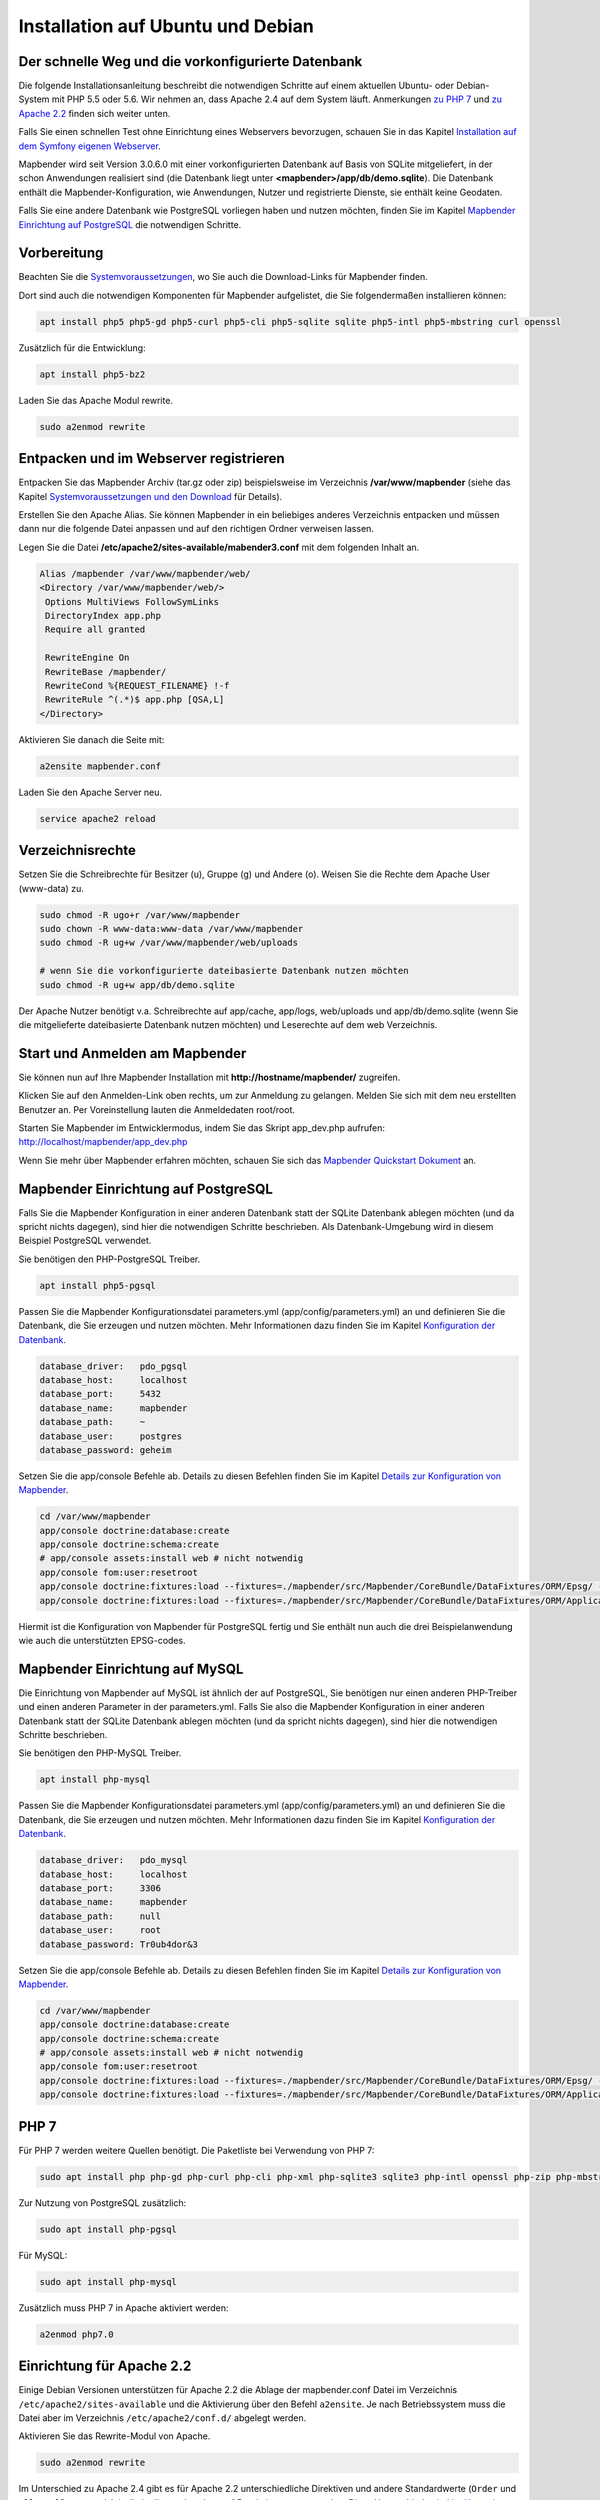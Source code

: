 .. _installation_ubuntu:

Installation auf Ubuntu und Debian
##################################

Der schnelle Weg und die vorkonfigurierte Datenbank
---------------------------------------------------

Die folgende Installationsanleitung beschreibt die notwendigen Schritte auf einem aktuellen Ubuntu- oder Debian-System mit PHP 5.5 oder 5.6.  Wir nehmen an, dass Apache 2.4 auf dem System läuft. Anmerkungen `zu PHP 7 <installation_ubuntu.html#php-7>`_ und `zu Apache 2.2 <installation_ubuntu.html#einrichtung-fur-apache-2-2>`_ finden sich weiter unten.

Falls Sie einen schnellen Test ohne Einrichtung eines Webservers bevorzugen, schauen Sie in das Kapitel `Installation auf dem Symfony eigenen Webserver <installation_symfony.html>`_.

Mapbender wird seit Version 3.0.6.0 mit einer vorkonfigurierten Datenbank auf Basis von SQLite mitgeliefert, in der schon Anwendungen realisiert sind (die Datenbank liegt unter **<mapbender>/app/db/demo.sqlite**). Die Datenbank enthält die Mapbender-Konfiguration, wie Anwendungen, Nutzer und registrierte Dienste, sie enthält keine Geodaten.

Falls Sie eine andere Datenbank wie PostgreSQL vorliegen haben und nutzen möchten, finden Sie im Kapitel `Mapbender Einrichtung auf PostgreSQL <#mapbender-einrichtung-auf-postgresql>`_ die notwendigen Schritte.



Vorbereitung
------------

Beachten Sie die `Systemvoraussetzungen <systemrequirements.html>`_, wo Sie auch die Download-Links für Mapbender finden.

Dort sind auch die notwendigen Komponenten für Mapbender aufgelistet, die Sie folgendermaßen installieren können:

.. code-block:: bash

 apt install php5 php5-gd php5-curl php5-cli php5-sqlite sqlite php5-intl php5-mbstring curl openssl


Zusätzlich für die Entwicklung:
 
.. code-block:: bash

 apt install php5-bz2


Laden Sie das Apache Modul rewrite.

.. code-block:: bash

 sudo a2enmod rewrite



Entpacken und im Webserver registrieren
---------------------------------------

Entpacken Sie das Mapbender Archiv (tar.gz oder zip) beispielsweise im Verzeichnis **/var/www/mapbender** (siehe das Kapitel `Systemvoraussetzungen und den Download <systemrequirements.html#download-von-mapbender>`_ für Details).

Erstellen Sie den Apache Alias. Sie können Mapbender in ein beliebiges anderes Verzeichnis entpacken und müssen dann nur die folgende Datei anpassen und auf den richtigen Ordner verweisen lassen.

Legen Sie die Datei **/etc/apache2/sites-available/mabender3.conf** mit dem folgenden Inhalt an. 

.. code-block:: apache
                
 Alias /mapbender /var/www/mapbender/web/
 <Directory /var/www/mapbender/web/>
  Options MultiViews FollowSymLinks
  DirectoryIndex app.php
  Require all granted
   
  RewriteEngine On
  RewriteBase /mapbender/
  RewriteCond %{REQUEST_FILENAME} !-f
  RewriteRule ^(.*)$ app.php [QSA,L]
 </Directory>

Aktivieren Sie danach die Seite mit:

.. code-block:: bash

 a2ensite mapbender.conf

Laden Sie den Apache Server neu.

.. code-block:: bash

 service apache2 reload


Verzeichnisrechte
-----------------

Setzen Sie die Schreibrechte für Besitzer (u), Gruppe (g) und Andere (o). Weisen Sie die Rechte dem Apache User (www-data) zu.

.. code-block:: bash

 sudo chmod -R ugo+r /var/www/mapbender
 sudo chown -R www-data:www-data /var/www/mapbender
 sudo chmod -R ug+w /var/www/mapbender/web/uploads

 # wenn Sie die vorkonfigurierte dateibasierte Datenbank nutzen möchten
 sudo chmod -R ug+w app/db/demo.sqlite


Der Apache Nutzer benötigt v.a. Schreibrechte auf app/cache, app/logs, web/uploads und app/db/demo.sqlite (wenn Sie die mitgelieferte dateibasierte Datenbank nutzen möchten) und Leserechte auf dem web Verzeichnis.


 
Start und Anmelden am Mapbender
-------------------------------

Sie können nun auf Ihre Mapbender Installation mit **http://hostname/mapbender/** zugreifen.
  
Klicken Sie auf den Anmelden-Link oben rechts, um zur Anmeldung zu gelangen. Melden Sie sich mit dem neu erstellten Benutzer an. Per Voreinstellung lauten die Anmeldedaten root/root.

Starten Sie Mapbender im Entwicklermodus, indem Sie das Skript app_dev.php aufrufen: http://localhost/mapbender/app_dev.php

Wenn Sie mehr über Mapbender erfahren möchten, schauen Sie sich das `Mapbender Quickstart Dokument <../quickstart.html>`_ an.


 
Mapbender Einrichtung auf PostgreSQL
------------------------------------

Falls Sie die Mapbender Konfiguration in einer anderen Datenbank statt der SQLite Datenbank ablegen möchten (und da spricht nichts dagegen), sind hier die notwendigen Schritte beschrieben. Als Datenbank-Umgebung wird in diesem Beispiel PostgreSQL verwendet.

Sie benötigen den PHP-PostgreSQL Treiber.

.. code-block:: bash

   apt install php5-pgsql
 

Passen Sie die Mapbender Konfigurationsdatei parameters.yml (app/config/parameters.yml) an und definieren Sie die Datenbank, die Sie erzeugen und nutzen möchten. Mehr Informationen dazu finden Sie im Kapitel `Konfiguration der Datenbank <../database.html>`_.

.. code-block:: yaml

    database_driver:   pdo_pgsql
    database_host:     localhost
    database_port:     5432
    database_name:     mapbender
    database_path:     ~
    database_user:     postgres
    database_password: geheim
 
Setzen Sie die app/console Befehle ab. Details zu diesen Befehlen finden Sie im Kapitel `Details zur Konfiguration von Mapbender <configuration.html>`_.

.. code-block:: bash

 cd /var/www/mapbender
 app/console doctrine:database:create
 app/console doctrine:schema:create
 # app/console assets:install web # nicht notwendig
 app/console fom:user:resetroot
 app/console doctrine:fixtures:load --fixtures=./mapbender/src/Mapbender/CoreBundle/DataFixtures/ORM/Epsg/ --append
 app/console doctrine:fixtures:load --fixtures=./mapbender/src/Mapbender/CoreBundle/DataFixtures/ORM/Application/ --append

Hiermit ist die Konfiguration von Mapbender für PostgreSQL fertig und Sie enthält nun auch die drei Beispielanwendung wie auch die unterstützten EPSG-codes.



Mapbender Einrichtung auf MySQL
-------------------------------

Die Einrichtung von Mapbender auf MySQL ist ähnlich der auf PostgreSQL, Sie benötigen nur einen anderen PHP-Treiber und einen anderen Parameter in der parameters.yml. Falls Sie also die Mapbender Konfiguration in einer anderen Datenbank statt der SQLite Datenbank ablegen möchten (und da spricht nichts dagegen), sind hier die notwendigen Schritte beschrieben.

Sie benötigen den PHP-MySQL Treiber.

.. code-block:: bash

   apt install php-mysql


Passen Sie die Mapbender Konfigurationsdatei parameters.yml (app/config/parameters.yml) an und definieren Sie die Datenbank, die Sie erzeugen und nutzen möchten. Mehr Informationen dazu finden Sie im Kapitel `Konfiguration der Datenbank <../database.html>`_.

.. code-block:: yaml

                    database_driver:   pdo_mysql
                    database_host:     localhost
                    database_port:     3306
                    database_name:     mapbender
                    database_path:     null
                    database_user:     root
                    database_password: Tr0ub4dor&3

Setzen Sie die app/console Befehle ab. Details zu diesen Befehlen finden Sie im Kapitel `Details zur Konfiguration von Mapbender <configuration.html>`_.

.. code-block:: bash

 cd /var/www/mapbender
 app/console doctrine:database:create
 app/console doctrine:schema:create
 # app/console assets:install web # nicht notwendig
 app/console fom:user:resetroot
 app/console doctrine:fixtures:load --fixtures=./mapbender/src/Mapbender/CoreBundle/DataFixtures/ORM/Epsg/ --append
 app/console doctrine:fixtures:load --fixtures=./mapbender/src/Mapbender/CoreBundle/DataFixtures/ORM/Application/ --append



PHP 7
-----

Für PHP 7 werden weitere Quellen benötigt. Die Paketliste bei Verwendung von PHP 7:

.. code-block:: bash

  sudo apt install php php-gd php-curl php-cli php-xml php-sqlite3 sqlite3 php-intl openssl php-zip php-mbstring php-bz2


Zur Nutzung von PostgreSQL zusätzlich:

.. code-block:: bash

   sudo apt install php-pgsql


Für MySQL:

.. code-block:: bash

   sudo apt install php-mysql
  

Zusätzlich muss PHP 7 in Apache aktiviert werden:

.. code-block:: bash

  a2enmod php7.0



Einrichtung für Apache 2.2
--------------------------

Einige Debian Versionen unterstützen für Apache 2.2 die Ablage der mapbender.conf Datei im Verzeichnis ``/etc/apache2/sites-available`` und die Aktivierung über den Befehl ``a2ensite``. Je nach Betriebssystem muss die Datei aber im Verzeichnis ``/etc/apache2/conf.d/`` abgelegt werden.

Aktivieren Sie das Rewrite-Modul von Apache.

.. code-block:: bash

 sudo a2enmod rewrite

Im Unterschied zu Apache 2.4 gibt es für Apache 2.2 unterschiedliche Direktiven und andere Standardwerte (``Order`` und ``Allow``, ``AllowOverride``), die in die mapbender.conf Datei eingetragen werden. Diese Unterschiede sind `im Upgrade-Guide von Apache 2.2 zu Apache 2.4 <http://httpd.apache.org/docs/2.4/upgrading.html>`_ beschrieben.
 
Apache 2.2 Konfiguration ``mapbender.conf``:

.. code-block:: apache

  ALIAS /mapbender /var/www/mapbender/web/
  <Directory /var/www/mapbender/web/>
    Options MultiViews FollowSymLinks
    DirectoryIndex app.php
    AllowOverride none
    Order allow,deny
    Allow from all
    
    RewriteEngine On
    RewriteBase /mapbender/
    RewriteCond %{REQUEST_FILENAME} !-f
    RewriteRule ^(.*)$ app.php [QSA,L]
 </Directory>




Überprüfung
-----------

Prüfen Sie, ob der Alias erreichbar ist:

* http://localhost/mapbender/

Öffnen Sie das Symfony Welcome Script config.php. Das Skript prüft, ob alle notwendigen Komponenten installiert wurden und ob die Konfiguration erfolgte. Sofern noch Probleme vorliegen, sollten diese behoben werden.
 
* http://localhost/mapbender/config.php


.. image:: ../../figures/mapbender3_symfony_check_configphp.png
     :scale: 80

